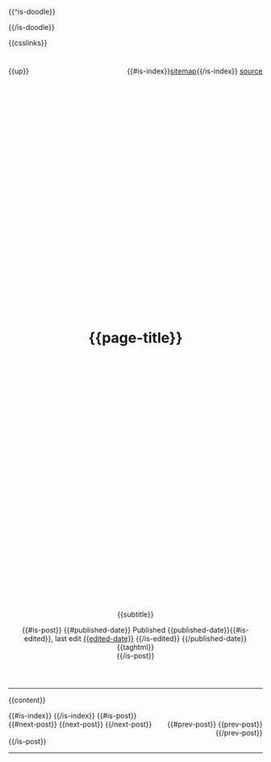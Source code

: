#+OPTIONS: html-style:nil
#+OPTIONS: ^:nil

#+html_head: <link rel="apple-touch-icon" sizes="180x180" href="/apple-touch-icon.png">
#+html_head: <link rel="icon" type="image/png" sizes="32x32" href="/favicon-32x32.png">
#+html_head: <link rel="icon" type="image/png" sizes="16x16" href="/favicon-16x16.png">
#+html_head: <link rel="apple-touch-icon" sizes="180x180" href="./apple-touch-icon.png">
#+html_head: <link rel="icon" type="image/png" sizes="32x32" href="./favicon-32x32.png">
#+html_head: <link rel="icon" type="image/png" sizes="16x16" href="./favicon-16x16.png">

#+html_head: <meta property="og:title" content="{{page-title}}">
#+html_head: <meta property="og:description" content="{{og-description}}">
# #+html_head: <meta property="og:image" content="https://notes.neeasade.net/assets/img/backgrounds/newfeather.png">
#+html_head: <meta property="og:image" content="https://notes.neeasade.net/assets/posts/ca_dump3/{{background}}">
#+html_head: <meta property="og:url" content="https://notes.neeasade.net/{{slug}}">
#+html_head: <meta property="description" content="{{og-description}}">
#+html_head: <meta name="twitter:card" content="summary">

{{^is-doodle}}
#+html_head: <script src="./assets/js/linktext.js" defer></script>
# #+html_head: <script src="../published/assets/js/linktext.js" defer></script>
{{/is-doodle}}

#+html_head: <style> body {background: url("./assets/posts/ca_dump3/{{background}}") repeat;} </style>
#+html_head: <style> body {background-size: auto {{background-width}}px !important; } </style>

#+html_head: <script src=".//assets/js/copy.js" defer></script>
# #+html_head: <script src="../published/assets/js/copy.js" defer></script>

#+html_head: <script data-goatcounter="https://neeasade.goatcounter.com/count" async src="//gc.zgo.at/count.js"></script>
#+html_head: <script src="//instant.page/5.1.0" type="module" integrity="sha384-by67kQnR+pyfy8yWP4kPO12fHKRLHZPfEsiSXR8u2IKcTdxD805MGUXBzVPnkLHw"></script>

# cf https://orgmode.org/manual/Macro-Replacement.html

#+MACRO: newline   src_emacs-lisp[:results raw]{"\n"}

#+MACRO: blog-title  (eval ns/blog-title)

#+MACRO: index-navbar  (eval (ns/blog-index-navbar $1))

#+MACRO:  redirect (eval (ns/blog-redirect-title $1))
#+MACRO:  bloglink (eval (ns/blog-link-title $1))
#+MACRO:  image [[file:./assets/posts/$1][file:./assets/posts/$1]]

# some of these are terrible, just around for legacy
#+MACRO:  detail (eval (ns/blog-make-detail $1 $2 $3 $4 $5 $6 $7 $8 $9))
#+MACRO:  nav-strip (eval (ns/blog-make-nav-strip $1 $2 $3 $4 $5 $6 $7 $8 $9))
#+MACRO:  center (eval (ns/blog-make-nav-strip $1 $2 $3 $4 $5 $6 $7 $8 $9))
#+MACRO:  color (eval (ns/blog-make-color-preview $1 $2))

# cf: https://emacs.stackexchange.com/questions/7792/can-i-make-links-in-org-mode-that-contain-brackets-or/7793#7793
# Square Bracket Open [
#+MACRO: BO @@latex:\char91@@@@html:&#91;@@
# Square Bracket Close ]
#+MACRO: BC @@latex:\char93@@@@html:&#93;@@

{{csslinks}}

#+BEGIN_EXPORT html
<header>
<div style="float: left">
    {{up}}
</div>

<div style="float: right">
    {{#is-index}}<a href='./sitemap.html'>sitemap</a>{{/is-index}}
    <a href="{{page-markup-link}}">source</a>
</div>
<h1 class=title>
    <svg viewBox="0 0 40 40" xmlns="http://www.w3.org/2000/svg">
        <rect x="5" y="15" width="20" height="20" fill="none" stroke="{{foreground}}" stroke-width="2"/>
        <rect x="14" y="6" width="20" height="20" fill="none" stroke="{{foreground}}" stroke-width="2"/>
    </svg>
    {{page-title}}
    <svg viewBox="0 0 40 40" xmlns="http://www.w3.org/2000/svg">
        <rect x="5" y="15" width="20" height="20" fill="none" stroke="{{foreground}}" stroke-width="2"/>
        <rect x="14" y="6" width="20" height="20" fill="none" stroke="{{foreground}}" stroke-width="2"/>
    </svg>
</h1>
#+end_export
#+BEGIN_CENTER
{{subtitle}}
#+END_CENTER

#+BEGIN_EXPORT html
{{#is-post}}
{{#published-date}}
<span class=pubinfo>
    Published {{published-date}}{{#is-edited}},
    last edit <a href="{{page-history-link}}">{{edited-date}}</a>
    {{/is-edited}}
</span>
{{/published-date}}
<div class="posttags"> {{taghtml}} </div>
{{/is-post}}
</header>
#+end_export
-----
{{content}}
#+BEGIN_EXPORT html
{{#is-index}}
    <a href='https://webring.xxiivv.com/#random' target='_blank'><img style='width:40px;height:40px' src='./assets/img/logos/xxiivv.svg'/></a>
    <a href='https://github.com/nixers-projects/sites/wiki/List-of-nixers.net-user-sites' target='_blank'><img style='width:35px;height:40px' src='./assets/img/logos/nixers.png'/></a>
    <a href='https://webring.recurse.com'><img alt='Recurse Center Logo' src='./assets/img/logos/recurse.png' style='height:40px;width:40px;'></a>
{{/is-index}}
{{#is-post}}
<footer>
    <div style="float: left">
        {{#next-post}} {{next-post}} {{/next-post}}
    </div>
    <div style="text-align: right">
        {{#prev-post}} {{prev-post}} {{/prev-post}}
    </div>
</footer>
{{/is-post}}
#+END_EXPORT
-----
